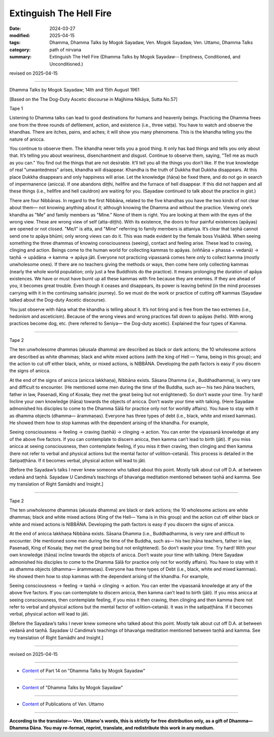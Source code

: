 ==========================================
Extinguish The Hell Fire
==========================================

:date: 2024-03-27
:modified: 2025-04-15
:tags: Dhamma, Dhamma Talks by Mogok Sayadaw, Ven. Mogok Sayadaw, Ven. Uttamo, Dhamma Talks
:category: path of nirvana
:summary: Extinguish The Hell Fire (Dhamma Talks by Mogok Sayadaw-- Emptiness, Conditioned, and Unconditioned.)

revised on 2025-04-15

------

Dhamma Talks by Mogok Sayadaw; 14th and 15th August 1961

[Based on the The Dog-Duty Ascetic discourse in Majjhima Nikāya, Sutta No.57]

Tape 1

Listening to Dhamma talks can lead to good destinations for humans and heavenly beings. Practicing the Dhamma frees one from the three rounds of defilement, action, and existence (i.e., three vaṭṭa). You have to watch and observe the khandhas. There are itches, pains, and aches; it will show you many phenomena. This is the khandha telling you the nature of anicca.

You continue to observe them. The khandha never tells you a good thing. It only has bad things and tells you only about that. It’s telling you about weariness, disenchantment and disgust. Continue to observe them, saying, "Tell me as much as you can." You find out the things that are not desirable. It’ll tell you all the things you don’t like. If the true knowledge of real "unwantedness" arises, khandha will disappear. Khandha is the truth of Dukkha that Dukkha disappears. At this place Dukkha disappears and only happiness will arise. Let the knowledge (ñāṇa) be fixed there, and do not go in search of impermanence (anicca). If one abandons diṭṭhi, hellfire and the furnace of hell disappear. If this did not happen and all these things (i.e., hellfire and hell cauldron) are waiting for you. (Sayadaw continued to talk about the practice in gist.)

There are four Nibbānas. In regard to the first Nibbāna, related to the five khandhas you have the two kinds of not clear about them— not knowing anything about it; although knowing the Dhamma and without the practice. Viewing one’s khandha as "Me" and family members as "Mine." None of them is right. You are looking at them with the eyes of the wrong view. These are wrong view of self (atta-diṭṭhi). With its existence, the doors to four painful existences (apāyas) are opened or not closed. "Me/I" is atta, and "Mine" referring to family members is attaniya. It’s clear that taṇhā cannot send one to apāya bhūmi;  only wrong views can do it. This was made evident by the female boss Visākhā. When seeing something the three dhammas of knowing consciousness (seeing), contact and feeling arise. These lead to craving, clinging and action. Beings come to the human world for collecting kammas to apāyas. (viññāṇa + phassa + vedanā) → taṇhā → upādāna → kamma → apāya jāti. Everyone not practicing vipassanā comes here only to collect kamma (mostly unwholesome ones). If there are no teachers giving the methods or ways, then come here only collecting kammas (nearly the whole world population; only just a few Buddhists do the practice). It means prolonging the duration of apāya existences. We have or must have burnt up all these kammas with fire because they are enemies. If they are ahead of you, it becomes great trouble. Even though it ceases and disappears, its power is leaving behind (in the mind processes carrying with it in the continuing saṁsāric journey). So we must do the work or practice of cutting off kammas (Sayadaw talked about the Dog-duty Ascetic discourse).

You just observe with ñāṇa what the khandha is telling about it. It’s not tiring and is free from the two extremes (i.e., hedonism and asceticism). Because of the wrong views and wrong practices fall down to apāyas (hells). With wrong practices become dog, etc. (here referred to Seniya— the Dog-duty ascetic). Explained the four types of Kamma.

------

Tape 2

The ten unwholesome dhammas (akusala dhamma) are described as black or dark actions; the 10 wholesome actions are described as white dhammas; black and white mixed actions (with the king of Hell — Yama, being in this group); and the action to cut off either black, white, or mixed actions, is NIBBĀNA. Developing the path factors is easy if you discern the signs of anicca.

At the end of the signs of anicca (anicca lakkhaṇa), Nibbāna exists. Sāsana Dhamma (i.e., Buddhadhamma), is very rare and difficult to encounter. (He mentioned some men during the time of the Buddha, such as— his two jhāna teachers, father in law, Pasenadi, King of Kosala; they met the great being but not enlightened). So don’t waste your time. Try hard! Incline your own knowledge (ñāṇa) towards the objects of anicca. Don’t waste your time with talking. (Here Sayadaw admonished his disciples to come to the Dhamma Sālā for practice only not for worldly affairs). You have to stay with it as dhamma objects (dhamma— ārammaṇas). Everyone has three types of debt (i.e., black, white and mixed kammas). He showed them how to stop kammas with the dependent arising of the khandha. For example,

Seeing consciousness → feeling → craving (taṇhā) → clinging → action. You can enter the vipassanā knowledge at any of the above five factors. If you can contemplate to discern anicca, then kamma can’t lead to birth (jāti). If you miss anicca at seeing consciousness, then contemplate feeling, if you miss it then craving, then clinging and then kamma (here not refer to verbal and physical actions but the mental factor of volition–cetanā). This process is detailed in the Satipaṭṭhāna. If it becomes verbal, physical action will lead to jāti.

[Before the Sayadaw’s talks I never knew someone who talked about this point. Mostly talk about cut off D.A. at between vedanā and taṇhā. Sayadaw U Candima’s teachings of bhavaṅga meditation mentioned between taṇhā and kamma. See my translation of Right Samādhi and Insight.]

------

Tape 2

The ten unwholesome dhammas (akusala dhamma) are black or dark actions; the 10 wholesome actions are white dhammas; black and white mixed actions (King of the Hell— Yama is in this group) and the action cut off either black or white and mixed actions is NIBBĀNA. Developing the path factors is easy if you discern the signs of anicca.

At the end of anicca lakkhaṇa Nibbāna exists. Sāsana Dhamma (i.e., Buddhadhamma, is very rare and difficult to encounter. (He mentioned some men during the time of the Buddha, such as— his two jhāna teachers, father in law, Pasenadi, King of Kosala; they met the great being but not enlightened). So don’t waste your time. Try hard! With your own knowledge (ñāṇa) incline towards the objects of anicca. Don’t waste your time with talking. (Here Sayadaw admonished his disciples to come to the Dhamma Sālā for practice only not for worldly affairs). You have to stay with it as dhamma objects (dhamma— ārammaṇas). Everyone has three types of Debt (i.e., black, white and mixed kammas). He showed them how to stop kammas with the dependent arising of the khandha. For example,

Seeing consciousness → feeling → taṇhā → clinging → action. You can enter the vipassanā knowledge at any of the above five factors. If you can contemplate to discern anicca, then kamma can’t lead to birth (jāti). If you miss anicca at seeing consciousness, then contemplate feeling, if you miss it then craving, then clinging and then kamma (here not refer to verbal and physical actions but the mental factor of volition–cetanā). It was in the satipaṭṭhāna. If it becomes verbal, physical action will lead to jāti.

[Before the Sayadaw’s talks I never knew someone who talked about this point. Mostly talk about cut off D.A. at between vedanā and taṇhā. Sayadaw U Candima’s teachings of bhavaṅga meditation mentioned between taṇhā and kamma. See my translation of Right Samādhi and Insight.]

------

revised on 2025-04-15

------

- `Content <{filename}pt14-content-of-part14%zh.rst>`__ of Part 14 on "Dhamma Talks by Mogok Sayadaw"

------

- `Content <{filename}content-of-dhamma-talks-by-mogok-sayadaw%zh.rst>`__ of "Dhamma Talks by Mogok Sayadaw"

------

- `Content <{filename}../publication-of-ven-uttamo%zh.rst>`__ of Publications of Ven. Uttamo

------

**According to the translator— Ven. Uttamo's words, this is strictly for free distribution only, as a gift of Dhamma—Dhamma Dāna. You may re-format, reprint, translate, and redistribute this work in any medium.**

..
  04-15 rev. proofread by bhante
  2025-03-06 rev. proofread by bhante
  06-09 rev. proofread by bhante Uttamo
  2024-03-27 create rst